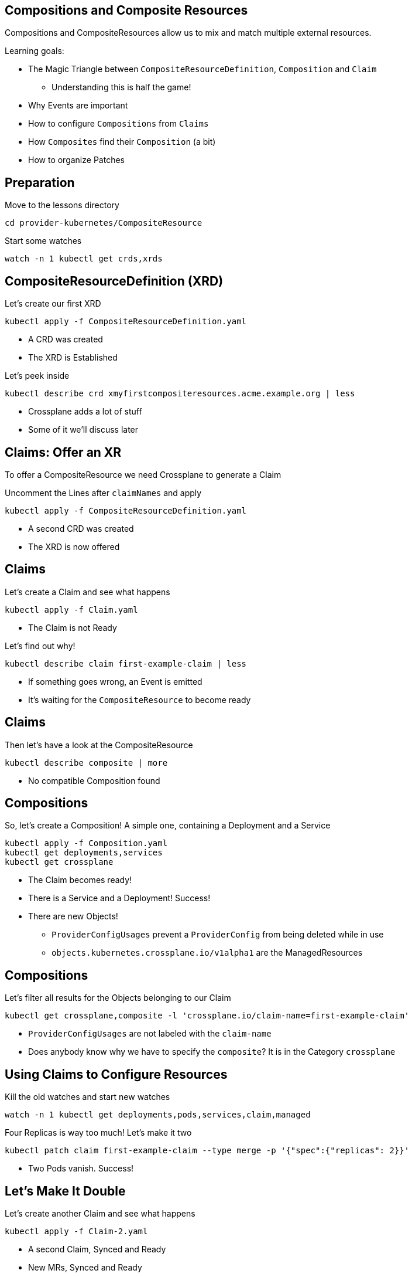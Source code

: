 == Compositions and Composite Resources
Compositions and CompositeResources allow us to mix and match multiple external resources.

Learning goals:

* The Magic Triangle between `CompositeResourceDefinition`, `Composition` and `Claim`
** Understanding this is half the game!
* Why Events are important
* How to configure `Compositions` from `Claims`
* How `Composites` find their `Composition` (a bit)
* How to organize Patches

== Preparation
Move to the lessons directory

[source,shell]
----
cd provider-kubernetes/CompositeResource
----

Start some watches
[source,shell]
----
watch -n 1 kubectl get crds,xrds
----

== CompositeResourceDefinition (XRD)
Let's create our first XRD

[source,shell]
----
kubectl apply -f CompositeResourceDefinition.yaml
----

* A CRD was created
* The XRD is Established

Let's peek inside

[source,shell]
----
kubectl describe crd xmyfirstcompositeresources.acme.example.org | less
----

* Crossplane adds a lot of stuff
* Some of it we'll discuss later

== Claims: Offer an XR
To offer a CompositeResource we need Crossplane to generate a Claim

Uncomment the Lines after `claimNames` and apply

[source,shell]
----
kubectl apply -f CompositeResourceDefinition.yaml
----


* A second CRD was created
* The XRD is now offered

== Claims
Let's create a Claim and see what happens

[source,shell]
----
kubectl apply -f Claim.yaml
----

* The Claim is not Ready

Let's find out why!

[source,shell]
----
kubectl describe claim first-example-claim | less
----

* If something goes wrong, an Event is emitted
* It's waiting for the `CompositeResource` to become ready

== Claims
Then let's have a look at the CompositeResource

[source,shell]
----
kubectl describe composite | more
----

* No compatible Composition found

== Compositions
So, let's create a Composition! A simple one, containing a Deployment and a Service

[source,shell]
----
kubectl apply -f Composition.yaml
kubectl get deployments,services
kubectl get crossplane
----

* The Claim becomes ready!
* There is a Service and a Deployment! Success!
* There are new Objects!
** `ProviderConfigUsages` prevent a `ProviderConfig` from being deleted while in use
** `objects.kubernetes.crossplane.io/v1alpha1` are the ManagedResources

== Compositions
Let's filter all results for the Objects belonging to our Claim

[source,shell]
----
kubectl get crossplane,composite -l 'crossplane.io/claim-name=first-example-claim'
----

* `ProviderConfigUsages` are not labeled with the `claim-name`
* Does anybody know why we have to specify the `composite`? It is in the Category `crossplane`

== Using Claims to Configure Resources
Kill the old watches and start new watches

[source,shell]
----
watch -n 1 kubectl get deployments,pods,services,claim,managed
----

Four Replicas is way too much! Let's make it two

[source,shell]
----
kubectl patch claim first-example-claim --type merge -p '{"spec":{"replicas": 2}}'
----

* Two Pods vanish. Success!

== Let's Make It Double
Let's create another Claim and see what happens

[source,shell]
----
kubectl apply -f Claim-2.yaml
----

* A second Claim, Synced and Ready
* New MRs, Synced and Ready
* But ... no second deployment?

== Fun with Claims
Let's see what happens when we change one of the claims:

[source,shell]
----
kubectl patch claim first-example-claim --type merge -p '{"spec":{"replicas": 4}}'
----

* Both "truths" are applied ad nauseam
* I've seen this on AWS Resource
** The first Resource defines Tags (for a SecurityGroup)
** A separate Tag resource adds a Tag
** The SecurityGroup Controller removes the Tag
** The Claim never became Ready

== Using claim-name and claim-namespace
Let's fix this by using different names

[source,shell]
----
kubectl apply -f CompositionWithPatching.yaml
----

* The new names are applied
* The old resources stay behind?

Let's clean up the leftovers
[source,shell]
----
kubectl delete deployment my-deployment
kubectl delete service my-service
----

== Rolling out Changes
We can change all `XRs` by changing the `Composition`.

Let's change the service Port to 8081

[source,shell]
----
kubectl edit composition xmyfirstcomposition.acme.example.org
----

* Both services now use 8081

== Opting out of Updates
We can opt out of updates by changing the `compositionUpdatePolicy` to `Manual` and the Service Port back to 8080

[source,shell]
----
kubectl patch claim first-example-claim --type=merge -p '{"spec":{"compositionUpdatePolicy": "Manual"}}'
kubectl edit composition xmyfirstcomposition.acme.example.org
----

* Only the second `Service` changed

== Manually Update Composition via Claim
We can update the `compositionRef` manually

First we list the `CompositionRevisions`, then we use the name of the newest `CompositionRevision`

[source,shell]
----
kubectl get compositionrevisions
kubectl patch claim first-example-claim --type=merge -p '{"spec":{"compositionRevisionRef":{"name":"xmyfirstcomposition.acme.example.org-5b0265f"}}}'
kubectl get claim,composite -o=custom-columns='NAME:.metadata.name,REF:.spec.compositionRevisionRef.name'
----

* The first `Service` still uses port 8081
* There seems to be a bug - the `compositionRevisionRef` is not transferred from the `Claim` to the `XR`

== Manually Update Composition via Composite
So, let's see if we can fix it by updating the `XR`

[source,shell]
----
kubectl patch composite my-first-composite-resource-claim-lmmbd --type=merge -p '{"spec":{"compositionRevisionRef":{"name":"xmyfirstcomposition.acme.example.org-5b0265f"}}}'
----

* Success!

== Cleanup
Let's get rid of all the stuff we created

[source,shell]
----
kubectl delete xrd xmyfirstcompositeresources.acme.example.org
----

* That was easy :)
* And scary 😱
